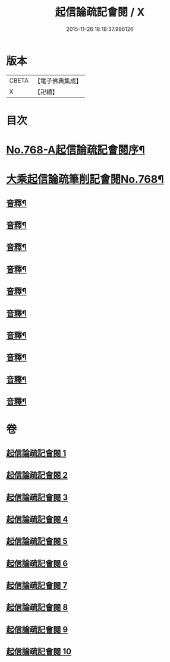 #+TITLE: 起信論疏記會閱 / X
#+DATE: 2015-11-26 18:18:37.986126
* 版本
 |     CBETA|【電子佛典集成】|
 |         X|【卍續】    |

* 目次
* [[file:KR6o0120_001.txt::001-0546a1][No.768-A起信論疏記會閱序¶]]
* [[file:KR6o0120_001.txt::0546c8][大乘起信論疏筆削記會閱No.768¶]]
** [[file:KR6o0120_001.txt::0560c22][音釋¶]]
** [[file:KR6o0120_002.txt::0578b17][音釋¶]]
** [[file:KR6o0120_003.txt::0594c23][音釋¶]]
** [[file:KR6o0120_004.txt::0611b13][音釋¶]]
** [[file:KR6o0120_005.txt::0629c8][音釋¶]]
** [[file:KR6o0120_006.txt::0650c24][音釋¶]]
** [[file:KR6o0120_007.txt::0672b13][音釋¶]]
** [[file:KR6o0120_008.txt::0691c11][音釋¶]]
** [[file:KR6o0120_009.txt::0712b8][音釋¶]]
** [[file:KR6o0120_010.txt::0732b6][音釋¶]]
* 卷
** [[file:KR6o0120_001.txt][起信論疏記會閱 1]]
** [[file:KR6o0120_002.txt][起信論疏記會閱 2]]
** [[file:KR6o0120_003.txt][起信論疏記會閱 3]]
** [[file:KR6o0120_004.txt][起信論疏記會閱 4]]
** [[file:KR6o0120_005.txt][起信論疏記會閱 5]]
** [[file:KR6o0120_006.txt][起信論疏記會閱 6]]
** [[file:KR6o0120_007.txt][起信論疏記會閱 7]]
** [[file:KR6o0120_008.txt][起信論疏記會閱 8]]
** [[file:KR6o0120_009.txt][起信論疏記會閱 9]]
** [[file:KR6o0120_010.txt][起信論疏記會閱 10]]
